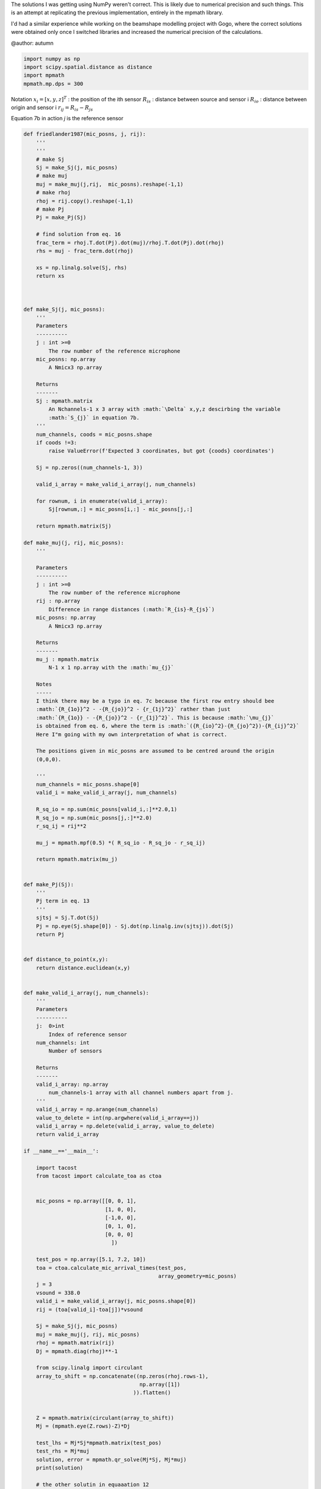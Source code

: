 .. only:: html

    .. note::
        :class: sphx-glr-download-link-note

        Click :ref:`here <sphx_glr_download_prototyping_implementing_mpmath_friedlander.py>`     to download the full example code
    .. rst-class:: sphx-glr-example-title

    .. _sphx_glr_prototyping_implementing_mpmath_friedlander.py:


The solutions I was getting using NumPy weren't 
correct. This is likely due to numerical precision and such things. 
This is an attempt at replicating the previous implementation, entirely in 
the mpmath library.

I'd had a similar experience while working on the beamshape modelling 
project with Gogo, where the correct solutions were obtained only once
I switched libraries and increased the numerical precision of the calculations. 

@author: autumn


.. code-block:: default

    import numpy as np 
    import scipy.spatial.distance as distance
    import mpmath
    mpmath.mp.dps = 300


Notation
:math:`x_{i} = [x,y,z]^{T}` : the position of the ith sensor
:math:`R_{is}` : distance between source and sensor i 
:math:`R_{io}` : distance between origin and sensor i 
:math:`r_{ij}= R_{is}-R_{js}`

Equation 7b in action
`j` is the reference sensor


.. code-block:: default



    def friedlander1987(mic_posns, j, rij):
        '''
        '''
        # make Sj
        Sj = make_Sj(j, mic_posns)    
        # make muj
        muj = make_muj(j,rij,  mic_posns).reshape(-1,1)    
        # make rhoj
        rhoj = rij.copy().reshape(-1,1)
        # make Pj
        Pj = make_Pj(Sj)

        # find solution from eq. 16
        frac_term = rhoj.T.dot(Pj).dot(muj)/rhoj.T.dot(Pj).dot(rhoj)
        rhs = muj - frac_term.dot(rhoj)
    
        xs = np.linalg.solve(Sj, rhs)
        return xs
    


    def make_Sj(j, mic_posns):
        '''
        Parameters
        ----------
        j : int >=0
            The row number of the reference microphone
        mic_posns: np.array
            A Nmicx3 np.array
    
        Returns 
        -------
        Sj : mpmath.matrix
            An Nchannels-1 x 3 array with :math:`\Delta` x,y,z descirbing the variable 
            :math:`S_{j}` in equation 7b. 
        '''
        num_channels, coods = mic_posns.shape
        if coods !=3:
            raise ValueError(f'Expected 3 coordinates, but got {coods} coordinates')
    
        Sj = np.zeros((num_channels-1, 3))
    
        valid_i_array = make_valid_i_array(j, num_channels)
    
        for rownum, i in enumerate(valid_i_array):
            Sj[rownum,:] = mic_posns[i,:] - mic_posns[j,:]
    
        return mpmath.matrix(Sj)

    def make_muj(j, rij, mic_posns):
        '''

        Parameters
        ----------
        j : int >=0
            The row number of the reference microphone
        rij : np.array
            Difference in range distances (:math:`R_{is}-R_{js}`)
        mic_posns: np.array
            A Nmicx3 np.array    

        Returns
        -------
        mu_j : mpmath.matrix
            N-1 x 1 np.array with the :math:`mu_{j}`
    
        Notes
        -----
        I think there may be a typo in eq. 7c because the first row entry should bee
        :math:`{R_{1o}}^2 - -{R_{jo}}^2 - {r_{1j}^2}` rather than just 
        :math:`{R_{1o}} - -{R_{jo}}^2 - {r_{1j}^2}`. This is because :math:`\mu_{j}`
        is obtained from eq. 6, where the term is :math:`({R_{io}^2}-{R_{jo}^2})-{R_{ij}^2}`
        Here I"m going with my own interpretation of what is correct. 
    
        The positions given in mic_posns are assumed to be centred around the origin 
        (0,0,0).
    
        '''
        num_channels = mic_posns.shape[0]                           
        valid_i = make_valid_i_array(j, num_channels)
    
        R_sq_io = np.sum(mic_posns[valid_i,:]**2.0,1)
        R_sq_jo = np.sum(mic_posns[j,:]**2.0)
        r_sq_ij = rij**2
    
        mu_j = mpmath.mpf(0.5) *( R_sq_io - R_sq_jo - r_sq_ij)
    
        return mpmath.matrix(mu_j)
    
    
    def make_Pj(Sj):
        '''
        Pj term in eq. 13
        '''
        sjtsj = Sj.T.dot(Sj)
        Pj = np.eye(Sj.shape[0]) - Sj.dot(np.linalg.inv(sjtsj)).dot(Sj)
        return Pj


    def distance_to_point(x,y):
        return distance.euclidean(x,y)

    
    def make_valid_i_array(j, num_channels):
        '''
        Parameters
        ----------
        j:  0>int
            Index of reference sensor
        num_channels: int
            Number of sensors
    
        Returns
        -------
        valid_i_array: np.array
            num_channels-1 array with all channel numbers apart from j.        
        '''
        valid_i_array = np.arange(num_channels)
        value_to_delete = int(np.argwhere(valid_i_array==j))
        valid_i_array = np.delete(valid_i_array, value_to_delete)
        return valid_i_array
    
    if __name__=='__main__':
        
        import tacost
        from tacost import calculate_toa as ctoa

    
        mic_posns = np.array([[0, 0, 1],
                              [1, 0, 0],
                              [-1,0, 0],
                              [0, 1, 0],
                              [0, 0, 0]
                                ])    
    
        test_pos = np.array([5.1, 7.2, 10])
        toa = ctoa.calculate_mic_arrival_times(test_pos,
                                               array_geometry=mic_posns)
        j = 3
        vsound = 338.0 
        valid_i = make_valid_i_array(j, mic_posns.shape[0])
        rij = (toa[valid_i]-toa[j])*vsound
    
        Sj = make_Sj(j, mic_posns)
        muj = make_muj(j, rij, mic_posns)
        rhoj = mpmath.matrix(rij)
        Dj = mpmath.diag(rhoj)**-1
    
        from scipy.linalg import circulant
        array_to_shift = np.concatenate((np.zeros(rhoj.rows-1),
                                         np.array([1])                                     
                                       )).flatten()

    
        Z = mpmath.matrix(circulant(array_to_shift))
        Mj = (mpmath.eye(Z.rows)-Z)*Dj
    
        test_lhs = Mj*Sj*mpmath.matrix(test_pos)
        test_rhs = Mj*muj
        solution, error = mpmath.qr_solve(Mj*Sj, Mj*muj)
        print(solution)

        # the other solutin in equaaation 12
        left_portion = (Sj.T*Mj.T*Mj*Sj)**-1
        right_portion = Sj.T*Mj.T*Mj*muj
        xs_2 = left_portion*right_portion



.. rst-class:: sphx-glr-timing

   **Total running time of the script:** ( 0 minutes  0.000 seconds)


.. _sphx_glr_download_prototyping_implementing_mpmath_friedlander.py:


.. only :: html

 .. container:: sphx-glr-footer
    :class: sphx-glr-footer-example



  .. container:: sphx-glr-download sphx-glr-download-python

     :download:`Download Python source code: implementing_mpmath_friedlander.py <implementing_mpmath_friedlander.py>`



  .. container:: sphx-glr-download sphx-glr-download-jupyter

     :download:`Download Jupyter notebook: implementing_mpmath_friedlander.ipynb <implementing_mpmath_friedlander.ipynb>`


.. only:: html

 .. rst-class:: sphx-glr-signature

    `Gallery generated by Sphinx-Gallery <https://sphinx-gallery.github.io>`_
